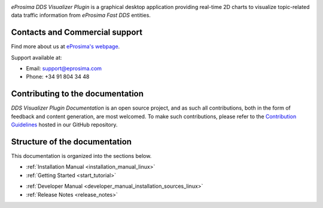 .. raw:: html

  <h1>
    DDS Visualizer Plugin Documentation
  </h1>

.. image:: /rst/figures/logo.png
  :height: 100px
  :width: 100px
  :align: left
  :alt: eProsima
  :target: http://www.eprosima.com/

*eProsima DDS Visualizer Plugin* is a graphical desktop application providing real-time 2D charts to visualize
topic-related data traffic information from *eProsima Fast DDS* entities.

###############################
Contacts and Commercial support
###############################

Find more about us at `eProsima's webpage <https://eprosima.com/>`_.

Support available at:

* Email: support@eprosima.com
* Phone: +34 91 804 34 48

#################################
Contributing to the documentation
#################################

*DDS Visualizer Plugin Documentation* is an open source project, and as such all contributions, both in the form of
feedback and content generation, are most welcomed.
To make such contributions, please refer to the
`Contribution Guidelines <https://github.com/eProsima/all-docs/blob/master/CONTRIBUTING.md>`_ hosted in our GitHub
repository.

##############################
Structure of the documentation
##############################

This documentation is organized into the sections below.

* :ref:`Installation Manual <installation_manual_linux>`
* :ref:`Getting Started <start_tutorial>`

.. TODO * :ref:`User Manual <initialize_monitoring>`

* :ref:`Developer Manual <developer_manual_installation_sources_linux>`
* :ref:`Release Notes <release_notes>`

